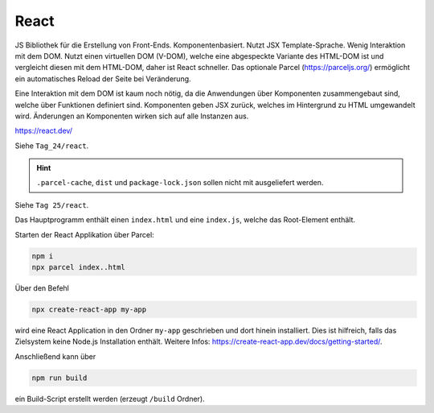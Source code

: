 React
=====
JS Bibliothek für die Erstellung von Front-Ends. Komponentenbasiert.
Nutzt JSX Template-Sprache. Wenig Interaktion mit dem DOM. Nutzt einen virtuellen
DOM (V-DOM), welche eine abgespeckte Variante des HTML-DOM ist und vergleicht
diesen mit dem HTML-DOM, daher ist React schneller. Das optionale Parcel
(https://parceljs.org/) ermöglicht ein automatisches Reload der Seite bei Veränderung.

Eine Interaktion mit dem DOM ist kaum noch nötig, da die Anwendungen über Komponenten
zusammengebaut sind, welche über Funktionen definiert sind. Komponenten geben
JSX zurück, welches im Hintergrund zu HTML umgewandelt wird. Änderungen an
Komponenten wirken sich auf alle Instanzen aus.

https://react.dev/

Siehe ``Tag_24/react``.

.. hint::

    ``.parcel-cache``, ``dist`` und ``package-lock.json`` sollen nicht mit
    ausgeliefert werden.

Siehe ``Tag 25/react``.


Das Hauptprogramm enthält einen ``index.html`` und eine ``index.js``, welche das
Root-Element enthält.

Starten der React Applikation über Parcel:

.. code-block:: none

    npm i
    npx parcel index..html

Über den Befehl

.. code-block:: none

    npx create-react-app my-app

wird eine React Application in den Ordner ``my-app`` geschrieben und dort hinein
installiert. Dies ist hilfreich, falls das Zielsystem keine Node.js Installation
enthält. Weitere Infos: https://create-react-app.dev/docs/getting-started/.

Anschließend kann über

.. code-block:: none

    npm run build

ein Build-Script erstellt werden (erzeugt ``/build`` Ordner).
